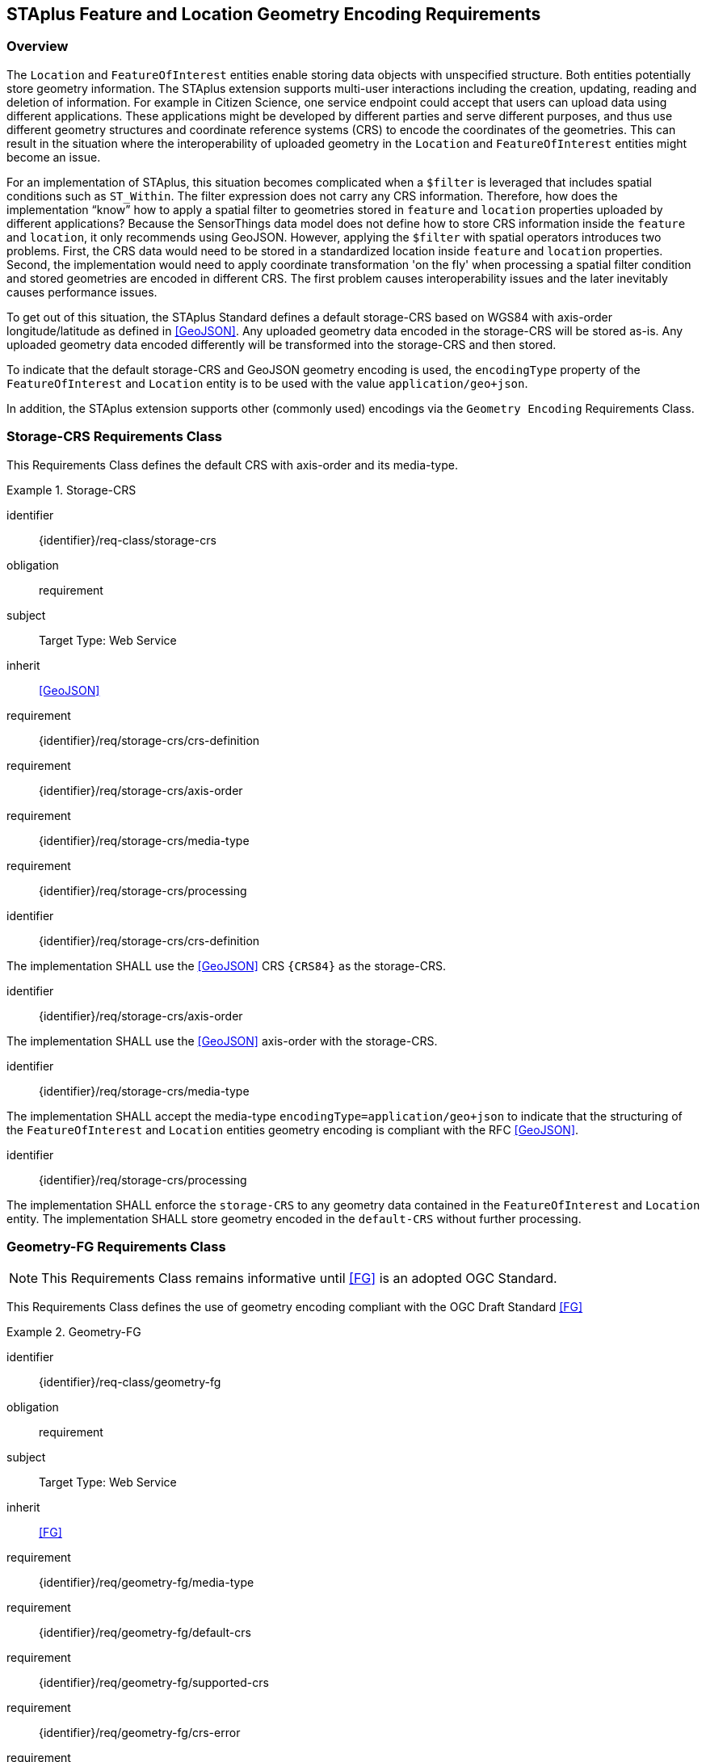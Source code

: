[[staplus-foi-location]]
== STAplus Feature and Location Geometry Encoding Requirements


=== Overview
The `Location` and `FeatureOfInterest` entities enable storing data objects with unspecified structure. Both entities potentially store geometry information. The STAplus extension supports multi-user interactions including the creation, updating, reading and deletion of information. For example in Citizen Science, one service endpoint could accept that users can upload data using different applications. These applications might be developed by different parties and serve different purposes, and thus use different geometry structures and coordinate reference systems (CRS) to encode the coordinates of the geometries. This can result in the situation where the interoperability of uploaded geometry in the `Location` and `FeatureOfInterest` entities might become an issue. 

For an implementation of STAplus, this situation becomes complicated when a `$filter` is leveraged that includes spatial conditions such as `ST_Within`. The filter expression does not carry any CRS information. Therefore, how does the implementation “know” how to apply a spatial filter to geometries stored in `feature` and `location` properties uploaded by different applications? Because the SensorThings data model does not define how to store CRS information inside the `feature` and `location`, it only recommends using GeoJSON. However, applying the `$filter` with spatial operators introduces two problems. First, the CRS data would need to be stored in a standardized location inside `feature` and `location` properties. Second, the implementation would need to apply coordinate transformation 'on the fly' when processing a spatial filter condition and stored geometries are encoded in different CRS. The first problem causes interoperability issues and the later inevitably causes performance issues.

To get out of this situation, the STAplus Standard defines a default storage-CRS based on WGS84 with axis-order longitude/latitude as defined in <<GeoJSON>>. Any uploaded geometry data encoded in the storage-CRS will be stored as-is. Any uploaded geometry data encoded differently will be transformed into the storage-CRS and then stored.

To indicate that the default storage-CRS and GeoJSON geometry encoding is used, the `encodingType` property of the `FeatureOfInterest` and `Location` entity is to be used with the value `application/geo+json`. 

In addition, the STAplus extension supports other (commonly used) encodings via the `Geometry Encoding` Requirements Class. 



[[CRS]]
=== Storage-CRS Requirements Class

This Requirements Class defines the default CRS with axis-order and its media-type.

[requirements_class]
.Storage-CRS

====
[%metadata]
identifier:: {identifier}/req-class/storage-crs
obligation:: requirement
subject:: Target Type: Web Service
inherit:: <<GeoJSON>>
requirement:: {identifier}/req/storage-crs/crs-definition
requirement:: {identifier}/req/storage-crs/axis-order
requirement:: {identifier}/req/storage-crs/media-type
requirement:: {identifier}/req/storage-crs/processing
====


[requirement]
====
[%metadata]
identifier:: {identifier}/req/storage-crs/crs-definition

The implementation SHALL use the <<GeoJSON>> CRS `{CRS84}` as the storage-CRS.
====

[requirement]
====
[%metadata]
identifier:: {identifier}/req/storage-crs/axis-order

The implementation SHALL use the <<GeoJSON>> axis-order with the storage-CRS.
====

[requirement]
====
[%metadata]
identifier:: {identifier}/req/storage-crs/media-type

The implementation SHALL accept the media-type `encodingType=application/geo+json` to indicate that the structuring of the `FeatureOfInterest` and `Location` entities geometry encoding is compliant with the RFC <<GeoJSON>>.
====


[requirement]
====
[%metadata]
identifier:: {identifier}/req/storage-crs/processing

The implementation SHALL enforce the `storage-CRS` to any geometry data contained in the `FeatureOfInterest` and `Location` entity. The implementation SHALL store geometry encoded in the `default-CRS` without further processing.
====


[[GeometryFG]]
=== Geometry-FG Requirements Class

NOTE: This Requirements Class remains informative until <<FG>> is an adopted OGC Standard.

This Requirements Class defines the use of geometry encoding compliant with the OGC Draft Standard <<FG>>

[requirements_class]
.Geometry-FG

====
[%metadata]
identifier:: {identifier}/req-class/geometry-fg
obligation:: requirement
subject:: Target Type: Web Service
inherit:: <<FG>>
requirement:: {identifier}/req/geometry-fg/media-type
requirement:: {identifier}/req/geometry-fg/default-crs
requirement:: {identifier}/req/geometry-fg/supported-crs
requirement:: {identifier}/req/geometry-fg/crs-error
requirement:: {identifier}/req/geometry-fg/processing
requirement:: {identifier}/req/geometry-fg/out
====


[requirement]
====
[%metadata]
identifier:: {identifier}/req/geometry-fg/media-type

The implementation SHALL accept the media-type `application/vnd.ogc.fg+json` as value to the `encodingType` property of the `FeatureOfInterest` and `Location` entities to indicate that the structuring of the geometry is be compliant with <<FG>>
====

[requirement]
====
[%metadata]
identifier:: {identifier}/req/geometry-fg/default-crs

The implementation SHALL advertise the default CRS on the conformance page.
====

[requirement]
====
[%metadata]
identifier:: {identifier}/req/geometry-fg/supported-crs

The implementation SHALL advertise the list of the supported CRS on the conformance page.
====

[requirement]
====
[%metadata]
identifier:: {identifier}/req/geometry-fg/crs-error

The implementation SHALL return an error if the geometry data inside `feature` or `location` properties is encoded in an unsupported CRS.
====

[requirement]
====
[%metadata]
identifier:: {identifier}/req/geometry-fg/processing

If necessary, the implementation SHALL apply a CRS transformation to the `default-CRS` if necessary before further processing or storing the geometry data.
====

[requirement]
====
[%metadata]
identifier:: {identifier}/req/geometry-fg/out

The implementation SHALL use the storage-CRS to encode the `feature` and `location` geometries in a response.
====


[[GeometryWKT]]
=== Geometry WKT Requirements Class

This Requirements Class defines the use of geometry encoding compliant with Well Known Text (WKT).

[requirements_class]
.Geometry WKT

====
[%metadata]
identifier:: {identifier}/req-class/geometry-wkt
obligation:: requirement
subject:: Target Type: Web Service
inherit:: <<ISO19125-1>>
requirement:: {identifier}/req/geometry-wkt/media-type
requirement:: {identifier}/req/geometry-wkt/crs-defintion
requirement:: {identifier}/req/geometry-wkt/default-crs
requirement:: {identifier}/req/geometry-wkt/supported-crs
requirement:: {identifier}/req/geometry-wkt/crs-error
requirement:: {identifier}/req/geometry-wkt/value
requirement:: {identifier}/req/geometry-wkt/processing
requirement:: {identifier}/req/geometry-wkt/out
====


[requirement]
====
[%metadata]
identifier:: {identifier}/req/geometry-wkt/media-type

The implementation SHALL accept the media-type `wkt` as value for the `encodingType` property of the `FeatureOfInterest` and `Location` entities.
====


[requirement]
====
[%metadata]
identifier:: {identifier}/req/geometry-wkt/crs-definition

If a non-default CRS is used then either the CRS identifier SHALL be put into a property `crs`, or the CRS identifier (number) SHALL be put into a property `srid` of the `properties` property of the `FeatureOfInterest` or `Location` entity.
====

[requirement]
====
[%metadata]
identifier:: {identifier}/req/geometry-wkt/default-crs

The implementation SHALL provide a JSON object in the `serverSettings` object on the landing page with the name `{identifier}/conf/geometry-wkt` that contains a property `default-crs` whose value represents the default CRS identifier.
====

[requirement]
====
[%metadata]
identifier:: {identifier}/req/geometry-wkt/supported-crs

The implementation SHALL provide a JSON object in the `serverSettings` object on the landing page with the name `{identifier}/conf/geometry-wkt` that contains a property `supported-crs` of type Array which values represent the supported CRS identifiers.
====

[requirement]
====
[%metadata]
identifier:: {identifier}/req/geometry-wkt/crs-error

The implementation SHALL return an error if the geometry data inside the `FeatureOfInterest` or `Location`  is encoded in an unsupported CRS.
====

[requirement]
====
[%metadata]
identifier:: {identifier}/req/geometry-wkt/value

The WKT encoded geometry SHALL be the value of the `feature` or `location` property (the type Any is a String).
====


[requirement]
====
[%metadata]
identifier:: {identifier}/req/geometry-wkt/processing

The implementation SHALL apply CRS transformation to the `storage-CRS` if necessary before further processing or storing the geometry data.
====

[requirement]
====
[%metadata]
identifier:: {identifier}/req/geometry-wkt/out

The implementation SHALL use the storage-CRS to encode the `feature` and `location` geometries in a response.
====
